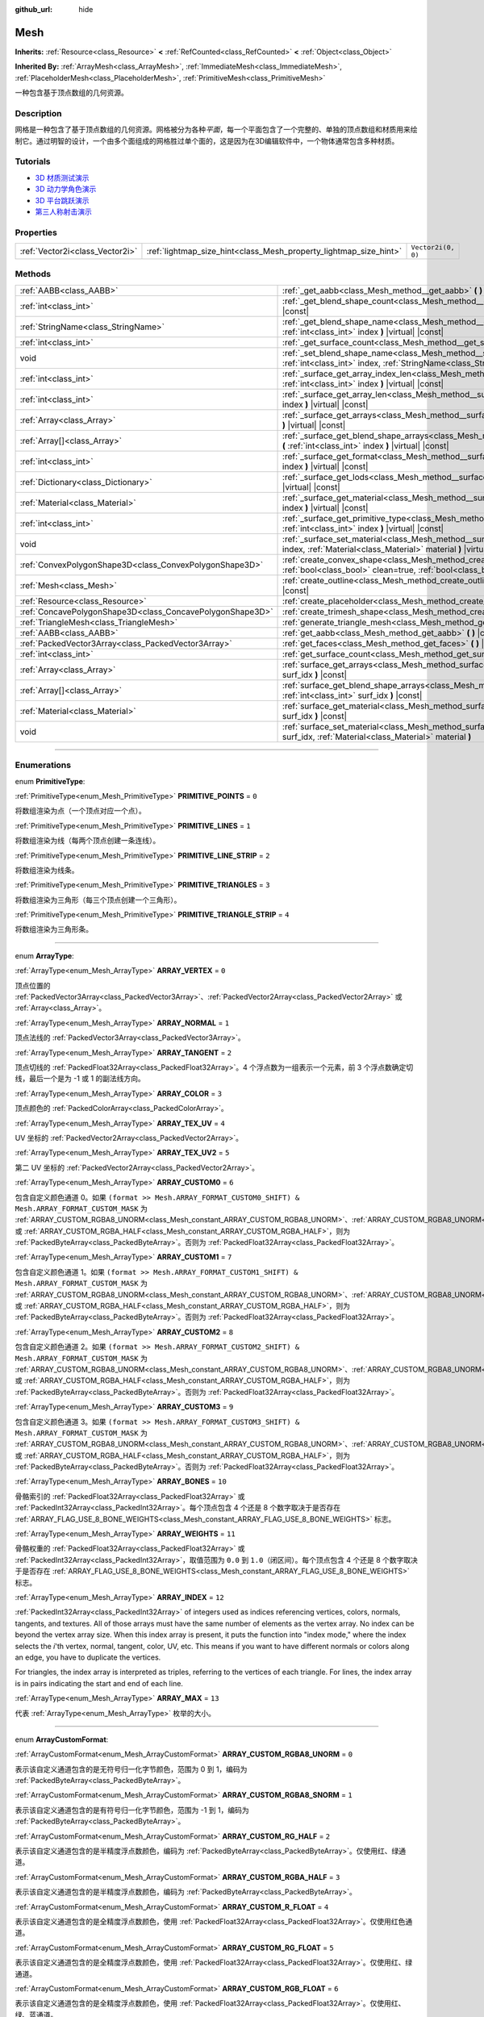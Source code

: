 :github_url: hide

.. DO NOT EDIT THIS FILE!!!
.. Generated automatically from Godot engine sources.
.. Generator: https://github.com/godotengine/godot/tree/master/doc/tools/make_rst.py.
.. XML source: https://github.com/godotengine/godot/tree/master/doc/classes/Mesh.xml.

.. _class_Mesh:

Mesh
====

**Inherits:** :ref:`Resource<class_Resource>` **<** :ref:`RefCounted<class_RefCounted>` **<** :ref:`Object<class_Object>`

**Inherited By:** :ref:`ArrayMesh<class_ArrayMesh>`, :ref:`ImmediateMesh<class_ImmediateMesh>`, :ref:`PlaceholderMesh<class_PlaceholderMesh>`, :ref:`PrimitiveMesh<class_PrimitiveMesh>`

一种包含基于顶点数组的几何资源。

.. rst-class:: classref-introduction-group

Description
-----------

网格是一种包含了基于顶点数组的几何资源。网格被分为各种\ *平面*\ ，每一个平面包含了一个完整的、单独的顶点数组和材质用来绘制它。通过明智的设计，一个由多个面组成的网格胜过单个面的，这是因为在3D编辑软件中，一个物体通常包含多种材质。

.. rst-class:: classref-introduction-group

Tutorials
---------

- `3D 材质测试演示 <https://godotengine.org/asset-library/asset/123>`__

- `3D 动力学角色演示 <https://godotengine.org/asset-library/asset/126>`__

- `3D 平台跳跃演示 <https://godotengine.org/asset-library/asset/125>`__

- `第三人称射击演示 <https://godotengine.org/asset-library/asset/678>`__

.. rst-class:: classref-reftable-group

Properties
----------

.. table::
   :widths: auto

   +---------------------------------+-------------------------------------------------------------------+--------------------+
   | :ref:`Vector2i<class_Vector2i>` | :ref:`lightmap_size_hint<class_Mesh_property_lightmap_size_hint>` | ``Vector2i(0, 0)`` |
   +---------------------------------+-------------------------------------------------------------------+--------------------+

.. rst-class:: classref-reftable-group

Methods
-------

.. table::
   :widths: auto

   +-----------------------------------------------------------+-------------------------------------------------------------------------------------------------------------------------------------------------------------------+
   | :ref:`AABB<class_AABB>`                                   | :ref:`_get_aabb<class_Mesh_method__get_aabb>` **(** **)** |virtual| |const|                                                                                       |
   +-----------------------------------------------------------+-------------------------------------------------------------------------------------------------------------------------------------------------------------------+
   | :ref:`int<class_int>`                                     | :ref:`_get_blend_shape_count<class_Mesh_method__get_blend_shape_count>` **(** **)** |virtual| |const|                                                             |
   +-----------------------------------------------------------+-------------------------------------------------------------------------------------------------------------------------------------------------------------------+
   | :ref:`StringName<class_StringName>`                       | :ref:`_get_blend_shape_name<class_Mesh_method__get_blend_shape_name>` **(** :ref:`int<class_int>` index **)** |virtual| |const|                                   |
   +-----------------------------------------------------------+-------------------------------------------------------------------------------------------------------------------------------------------------------------------+
   | :ref:`int<class_int>`                                     | :ref:`_get_surface_count<class_Mesh_method__get_surface_count>` **(** **)** |virtual| |const|                                                                     |
   +-----------------------------------------------------------+-------------------------------------------------------------------------------------------------------------------------------------------------------------------+
   | void                                                      | :ref:`_set_blend_shape_name<class_Mesh_method__set_blend_shape_name>` **(** :ref:`int<class_int>` index, :ref:`StringName<class_StringName>` name **)** |virtual| |
   +-----------------------------------------------------------+-------------------------------------------------------------------------------------------------------------------------------------------------------------------+
   | :ref:`int<class_int>`                                     | :ref:`_surface_get_array_index_len<class_Mesh_method__surface_get_array_index_len>` **(** :ref:`int<class_int>` index **)** |virtual| |const|                     |
   +-----------------------------------------------------------+-------------------------------------------------------------------------------------------------------------------------------------------------------------------+
   | :ref:`int<class_int>`                                     | :ref:`_surface_get_array_len<class_Mesh_method__surface_get_array_len>` **(** :ref:`int<class_int>` index **)** |virtual| |const|                                 |
   +-----------------------------------------------------------+-------------------------------------------------------------------------------------------------------------------------------------------------------------------+
   | :ref:`Array<class_Array>`                                 | :ref:`_surface_get_arrays<class_Mesh_method__surface_get_arrays>` **(** :ref:`int<class_int>` index **)** |virtual| |const|                                       |
   +-----------------------------------------------------------+-------------------------------------------------------------------------------------------------------------------------------------------------------------------+
   | :ref:`Array[]<class_Array>`                               | :ref:`_surface_get_blend_shape_arrays<class_Mesh_method__surface_get_blend_shape_arrays>` **(** :ref:`int<class_int>` index **)** |virtual| |const|               |
   +-----------------------------------------------------------+-------------------------------------------------------------------------------------------------------------------------------------------------------------------+
   | :ref:`int<class_int>`                                     | :ref:`_surface_get_format<class_Mesh_method__surface_get_format>` **(** :ref:`int<class_int>` index **)** |virtual| |const|                                       |
   +-----------------------------------------------------------+-------------------------------------------------------------------------------------------------------------------------------------------------------------------+
   | :ref:`Dictionary<class_Dictionary>`                       | :ref:`_surface_get_lods<class_Mesh_method__surface_get_lods>` **(** :ref:`int<class_int>` index **)** |virtual| |const|                                           |
   +-----------------------------------------------------------+-------------------------------------------------------------------------------------------------------------------------------------------------------------------+
   | :ref:`Material<class_Material>`                           | :ref:`_surface_get_material<class_Mesh_method__surface_get_material>` **(** :ref:`int<class_int>` index **)** |virtual| |const|                                   |
   +-----------------------------------------------------------+-------------------------------------------------------------------------------------------------------------------------------------------------------------------+
   | :ref:`int<class_int>`                                     | :ref:`_surface_get_primitive_type<class_Mesh_method__surface_get_primitive_type>` **(** :ref:`int<class_int>` index **)** |virtual| |const|                       |
   +-----------------------------------------------------------+-------------------------------------------------------------------------------------------------------------------------------------------------------------------+
   | void                                                      | :ref:`_surface_set_material<class_Mesh_method__surface_set_material>` **(** :ref:`int<class_int>` index, :ref:`Material<class_Material>` material **)** |virtual| |
   +-----------------------------------------------------------+-------------------------------------------------------------------------------------------------------------------------------------------------------------------+
   | :ref:`ConvexPolygonShape3D<class_ConvexPolygonShape3D>`   | :ref:`create_convex_shape<class_Mesh_method_create_convex_shape>` **(** :ref:`bool<class_bool>` clean=true, :ref:`bool<class_bool>` simplify=false **)** |const|  |
   +-----------------------------------------------------------+-------------------------------------------------------------------------------------------------------------------------------------------------------------------+
   | :ref:`Mesh<class_Mesh>`                                   | :ref:`create_outline<class_Mesh_method_create_outline>` **(** :ref:`float<class_float>` margin **)** |const|                                                      |
   +-----------------------------------------------------------+-------------------------------------------------------------------------------------------------------------------------------------------------------------------+
   | :ref:`Resource<class_Resource>`                           | :ref:`create_placeholder<class_Mesh_method_create_placeholder>` **(** **)** |const|                                                                               |
   +-----------------------------------------------------------+-------------------------------------------------------------------------------------------------------------------------------------------------------------------+
   | :ref:`ConcavePolygonShape3D<class_ConcavePolygonShape3D>` | :ref:`create_trimesh_shape<class_Mesh_method_create_trimesh_shape>` **(** **)** |const|                                                                           |
   +-----------------------------------------------------------+-------------------------------------------------------------------------------------------------------------------------------------------------------------------+
   | :ref:`TriangleMesh<class_TriangleMesh>`                   | :ref:`generate_triangle_mesh<class_Mesh_method_generate_triangle_mesh>` **(** **)** |const|                                                                       |
   +-----------------------------------------------------------+-------------------------------------------------------------------------------------------------------------------------------------------------------------------+
   | :ref:`AABB<class_AABB>`                                   | :ref:`get_aabb<class_Mesh_method_get_aabb>` **(** **)** |const|                                                                                                   |
   +-----------------------------------------------------------+-------------------------------------------------------------------------------------------------------------------------------------------------------------------+
   | :ref:`PackedVector3Array<class_PackedVector3Array>`       | :ref:`get_faces<class_Mesh_method_get_faces>` **(** **)** |const|                                                                                                 |
   +-----------------------------------------------------------+-------------------------------------------------------------------------------------------------------------------------------------------------------------------+
   | :ref:`int<class_int>`                                     | :ref:`get_surface_count<class_Mesh_method_get_surface_count>` **(** **)** |const|                                                                                 |
   +-----------------------------------------------------------+-------------------------------------------------------------------------------------------------------------------------------------------------------------------+
   | :ref:`Array<class_Array>`                                 | :ref:`surface_get_arrays<class_Mesh_method_surface_get_arrays>` **(** :ref:`int<class_int>` surf_idx **)** |const|                                                |
   +-----------------------------------------------------------+-------------------------------------------------------------------------------------------------------------------------------------------------------------------+
   | :ref:`Array[]<class_Array>`                               | :ref:`surface_get_blend_shape_arrays<class_Mesh_method_surface_get_blend_shape_arrays>` **(** :ref:`int<class_int>` surf_idx **)** |const|                        |
   +-----------------------------------------------------------+-------------------------------------------------------------------------------------------------------------------------------------------------------------------+
   | :ref:`Material<class_Material>`                           | :ref:`surface_get_material<class_Mesh_method_surface_get_material>` **(** :ref:`int<class_int>` surf_idx **)** |const|                                            |
   +-----------------------------------------------------------+-------------------------------------------------------------------------------------------------------------------------------------------------------------------+
   | void                                                      | :ref:`surface_set_material<class_Mesh_method_surface_set_material>` **(** :ref:`int<class_int>` surf_idx, :ref:`Material<class_Material>` material **)**          |
   +-----------------------------------------------------------+-------------------------------------------------------------------------------------------------------------------------------------------------------------------+

.. rst-class:: classref-section-separator

----

.. rst-class:: classref-descriptions-group

Enumerations
------------

.. _enum_Mesh_PrimitiveType:

.. rst-class:: classref-enumeration

enum **PrimitiveType**:

.. _class_Mesh_constant_PRIMITIVE_POINTS:

.. rst-class:: classref-enumeration-constant

:ref:`PrimitiveType<enum_Mesh_PrimitiveType>` **PRIMITIVE_POINTS** = ``0``

将数组渲染为点（一个顶点对应一个点）。

.. _class_Mesh_constant_PRIMITIVE_LINES:

.. rst-class:: classref-enumeration-constant

:ref:`PrimitiveType<enum_Mesh_PrimitiveType>` **PRIMITIVE_LINES** = ``1``

将数组渲染为线（每两个顶点创建一条连线）。

.. _class_Mesh_constant_PRIMITIVE_LINE_STRIP:

.. rst-class:: classref-enumeration-constant

:ref:`PrimitiveType<enum_Mesh_PrimitiveType>` **PRIMITIVE_LINE_STRIP** = ``2``

将数组渲染为线条。

.. _class_Mesh_constant_PRIMITIVE_TRIANGLES:

.. rst-class:: classref-enumeration-constant

:ref:`PrimitiveType<enum_Mesh_PrimitiveType>` **PRIMITIVE_TRIANGLES** = ``3``

将数组渲染为三角形（每三个顶点创建一个三角形）。

.. _class_Mesh_constant_PRIMITIVE_TRIANGLE_STRIP:

.. rst-class:: classref-enumeration-constant

:ref:`PrimitiveType<enum_Mesh_PrimitiveType>` **PRIMITIVE_TRIANGLE_STRIP** = ``4``

将数组渲染为三角形条。

.. rst-class:: classref-item-separator

----

.. _enum_Mesh_ArrayType:

.. rst-class:: classref-enumeration

enum **ArrayType**:

.. _class_Mesh_constant_ARRAY_VERTEX:

.. rst-class:: classref-enumeration-constant

:ref:`ArrayType<enum_Mesh_ArrayType>` **ARRAY_VERTEX** = ``0``

顶点位置的 :ref:`PackedVector3Array<class_PackedVector3Array>`\ 、\ :ref:`PackedVector2Array<class_PackedVector2Array>` 或 :ref:`Array<class_Array>`\ 。

.. _class_Mesh_constant_ARRAY_NORMAL:

.. rst-class:: classref-enumeration-constant

:ref:`ArrayType<enum_Mesh_ArrayType>` **ARRAY_NORMAL** = ``1``

顶点法线的 :ref:`PackedVector3Array<class_PackedVector3Array>`\ 。

.. _class_Mesh_constant_ARRAY_TANGENT:

.. rst-class:: classref-enumeration-constant

:ref:`ArrayType<enum_Mesh_ArrayType>` **ARRAY_TANGENT** = ``2``

顶点切线的 :ref:`PackedFloat32Array<class_PackedFloat32Array>`\ 。4 个浮点数为一组表示一个元素，前 3 个浮点数确定切线，最后一个是为 -1 或 1 的副法线方向。

.. _class_Mesh_constant_ARRAY_COLOR:

.. rst-class:: classref-enumeration-constant

:ref:`ArrayType<enum_Mesh_ArrayType>` **ARRAY_COLOR** = ``3``

顶点颜色的 :ref:`PackedColorArray<class_PackedColorArray>`\ 。

.. _class_Mesh_constant_ARRAY_TEX_UV:

.. rst-class:: classref-enumeration-constant

:ref:`ArrayType<enum_Mesh_ArrayType>` **ARRAY_TEX_UV** = ``4``

UV 坐标的 :ref:`PackedVector2Array<class_PackedVector2Array>`\ 。

.. _class_Mesh_constant_ARRAY_TEX_UV2:

.. rst-class:: classref-enumeration-constant

:ref:`ArrayType<enum_Mesh_ArrayType>` **ARRAY_TEX_UV2** = ``5``

第二 UV 坐标的 :ref:`PackedVector2Array<class_PackedVector2Array>`\ 。

.. _class_Mesh_constant_ARRAY_CUSTOM0:

.. rst-class:: classref-enumeration-constant

:ref:`ArrayType<enum_Mesh_ArrayType>` **ARRAY_CUSTOM0** = ``6``

包含自定义颜色通道 0。如果 ``(format >> Mesh.ARRAY_FORMAT_CUSTOM0_SHIFT) & Mesh.ARRAY_FORMAT_CUSTOM_MASK`` 为 :ref:`ARRAY_CUSTOM_RGBA8_UNORM<class_Mesh_constant_ARRAY_CUSTOM_RGBA8_UNORM>`\ 、\ :ref:`ARRAY_CUSTOM_RGBA8_UNORM<class_Mesh_constant_ARRAY_CUSTOM_RGBA8_UNORM>`\ 、\ :ref:`ARRAY_CUSTOM_RG_HALF<class_Mesh_constant_ARRAY_CUSTOM_RG_HALF>` 或 :ref:`ARRAY_CUSTOM_RGBA_HALF<class_Mesh_constant_ARRAY_CUSTOM_RGBA_HALF>`\ ，则为 :ref:`PackedByteArray<class_PackedByteArray>`\ 。否则为 :ref:`PackedFloat32Array<class_PackedFloat32Array>`\ 。

.. _class_Mesh_constant_ARRAY_CUSTOM1:

.. rst-class:: classref-enumeration-constant

:ref:`ArrayType<enum_Mesh_ArrayType>` **ARRAY_CUSTOM1** = ``7``

包含自定义颜色通道 1。如果 ``(format >> Mesh.ARRAY_FORMAT_CUSTOM1_SHIFT) & Mesh.ARRAY_FORMAT_CUSTOM_MASK`` 为 :ref:`ARRAY_CUSTOM_RGBA8_UNORM<class_Mesh_constant_ARRAY_CUSTOM_RGBA8_UNORM>`\ 、\ :ref:`ARRAY_CUSTOM_RGBA8_UNORM<class_Mesh_constant_ARRAY_CUSTOM_RGBA8_UNORM>`\ 、\ :ref:`ARRAY_CUSTOM_RG_HALF<class_Mesh_constant_ARRAY_CUSTOM_RG_HALF>` 或 :ref:`ARRAY_CUSTOM_RGBA_HALF<class_Mesh_constant_ARRAY_CUSTOM_RGBA_HALF>`\ ，则为 :ref:`PackedByteArray<class_PackedByteArray>`\ 。否则为 :ref:`PackedFloat32Array<class_PackedFloat32Array>`\ 。

.. _class_Mesh_constant_ARRAY_CUSTOM2:

.. rst-class:: classref-enumeration-constant

:ref:`ArrayType<enum_Mesh_ArrayType>` **ARRAY_CUSTOM2** = ``8``

包含自定义颜色通道 2。如果 ``(format >> Mesh.ARRAY_FORMAT_CUSTOM2_SHIFT) & Mesh.ARRAY_FORMAT_CUSTOM_MASK`` 为 :ref:`ARRAY_CUSTOM_RGBA8_UNORM<class_Mesh_constant_ARRAY_CUSTOM_RGBA8_UNORM>`\ 、\ :ref:`ARRAY_CUSTOM_RGBA8_UNORM<class_Mesh_constant_ARRAY_CUSTOM_RGBA8_UNORM>`\ 、\ :ref:`ARRAY_CUSTOM_RG_HALF<class_Mesh_constant_ARRAY_CUSTOM_RG_HALF>` 或 :ref:`ARRAY_CUSTOM_RGBA_HALF<class_Mesh_constant_ARRAY_CUSTOM_RGBA_HALF>`\ ，则为 :ref:`PackedByteArray<class_PackedByteArray>`\ 。否则为 :ref:`PackedFloat32Array<class_PackedFloat32Array>`\ 。

.. _class_Mesh_constant_ARRAY_CUSTOM3:

.. rst-class:: classref-enumeration-constant

:ref:`ArrayType<enum_Mesh_ArrayType>` **ARRAY_CUSTOM3** = ``9``

包含自定义颜色通道 3。如果 ``(format >> Mesh.ARRAY_FORMAT_CUSTOM3_SHIFT) & Mesh.ARRAY_FORMAT_CUSTOM_MASK`` 为 :ref:`ARRAY_CUSTOM_RGBA8_UNORM<class_Mesh_constant_ARRAY_CUSTOM_RGBA8_UNORM>`\ 、\ :ref:`ARRAY_CUSTOM_RGBA8_UNORM<class_Mesh_constant_ARRAY_CUSTOM_RGBA8_UNORM>`\ 、\ :ref:`ARRAY_CUSTOM_RG_HALF<class_Mesh_constant_ARRAY_CUSTOM_RG_HALF>` 或 :ref:`ARRAY_CUSTOM_RGBA_HALF<class_Mesh_constant_ARRAY_CUSTOM_RGBA_HALF>`\ ，则为 :ref:`PackedByteArray<class_PackedByteArray>`\ 。否则为 :ref:`PackedFloat32Array<class_PackedFloat32Array>`\ 。

.. _class_Mesh_constant_ARRAY_BONES:

.. rst-class:: classref-enumeration-constant

:ref:`ArrayType<enum_Mesh_ArrayType>` **ARRAY_BONES** = ``10``

骨骼索引的 :ref:`PackedFloat32Array<class_PackedFloat32Array>` 或 :ref:`PackedInt32Array<class_PackedInt32Array>`\ 。每个顶点包含 4 个还是 8 个数字取决于是否存在 :ref:`ARRAY_FLAG_USE_8_BONE_WEIGHTS<class_Mesh_constant_ARRAY_FLAG_USE_8_BONE_WEIGHTS>` 标志。

.. _class_Mesh_constant_ARRAY_WEIGHTS:

.. rst-class:: classref-enumeration-constant

:ref:`ArrayType<enum_Mesh_ArrayType>` **ARRAY_WEIGHTS** = ``11``

骨骼权重的 :ref:`PackedFloat32Array<class_PackedFloat32Array>` 或 :ref:`PackedInt32Array<class_PackedInt32Array>`\ ，取值范围为 ``0.0`` 到 ``1.0``\ （闭区间）。每个顶点包含 4 个还是 8 个数字取决于是否存在 :ref:`ARRAY_FLAG_USE_8_BONE_WEIGHTS<class_Mesh_constant_ARRAY_FLAG_USE_8_BONE_WEIGHTS>` 标志。

.. _class_Mesh_constant_ARRAY_INDEX:

.. rst-class:: classref-enumeration-constant

:ref:`ArrayType<enum_Mesh_ArrayType>` **ARRAY_INDEX** = ``12``

:ref:`PackedInt32Array<class_PackedInt32Array>` of integers used as indices referencing vertices, colors, normals, tangents, and textures. All of those arrays must have the same number of elements as the vertex array. No index can be beyond the vertex array size. When this index array is present, it puts the function into "index mode," where the index selects the *i*'th vertex, normal, tangent, color, UV, etc. This means if you want to have different normals or colors along an edge, you have to duplicate the vertices.

For triangles, the index array is interpreted as triples, referring to the vertices of each triangle. For lines, the index array is in pairs indicating the start and end of each line.

.. _class_Mesh_constant_ARRAY_MAX:

.. rst-class:: classref-enumeration-constant

:ref:`ArrayType<enum_Mesh_ArrayType>` **ARRAY_MAX** = ``13``

代表 :ref:`ArrayType<enum_Mesh_ArrayType>` 枚举的大小。

.. rst-class:: classref-item-separator

----

.. _enum_Mesh_ArrayCustomFormat:

.. rst-class:: classref-enumeration

enum **ArrayCustomFormat**:

.. _class_Mesh_constant_ARRAY_CUSTOM_RGBA8_UNORM:

.. rst-class:: classref-enumeration-constant

:ref:`ArrayCustomFormat<enum_Mesh_ArrayCustomFormat>` **ARRAY_CUSTOM_RGBA8_UNORM** = ``0``

表示该自定义通道包含的是无符号归一化字节颜色，范围为 0 到 1，编码为 :ref:`PackedByteArray<class_PackedByteArray>`\ 。

.. _class_Mesh_constant_ARRAY_CUSTOM_RGBA8_SNORM:

.. rst-class:: classref-enumeration-constant

:ref:`ArrayCustomFormat<enum_Mesh_ArrayCustomFormat>` **ARRAY_CUSTOM_RGBA8_SNORM** = ``1``

表示该自定义通道包含的是有符号归一化字节颜色，范围为 -1 到 1，编码为 :ref:`PackedByteArray<class_PackedByteArray>`\ 。

.. _class_Mesh_constant_ARRAY_CUSTOM_RG_HALF:

.. rst-class:: classref-enumeration-constant

:ref:`ArrayCustomFormat<enum_Mesh_ArrayCustomFormat>` **ARRAY_CUSTOM_RG_HALF** = ``2``

表示该自定义通道包含的是半精度浮点数颜色，编码为 :ref:`PackedByteArray<class_PackedByteArray>`\ 。仅使用红、绿通道。

.. _class_Mesh_constant_ARRAY_CUSTOM_RGBA_HALF:

.. rst-class:: classref-enumeration-constant

:ref:`ArrayCustomFormat<enum_Mesh_ArrayCustomFormat>` **ARRAY_CUSTOM_RGBA_HALF** = ``3``

表示该自定义通道包含的是半精度浮点数颜色，编码为 :ref:`PackedByteArray<class_PackedByteArray>`\ 。

.. _class_Mesh_constant_ARRAY_CUSTOM_R_FLOAT:

.. rst-class:: classref-enumeration-constant

:ref:`ArrayCustomFormat<enum_Mesh_ArrayCustomFormat>` **ARRAY_CUSTOM_R_FLOAT** = ``4``

表示该自定义通道包含的是全精度浮点数颜色，使用 :ref:`PackedFloat32Array<class_PackedFloat32Array>`\ 。仅使用红色通道。

.. _class_Mesh_constant_ARRAY_CUSTOM_RG_FLOAT:

.. rst-class:: classref-enumeration-constant

:ref:`ArrayCustomFormat<enum_Mesh_ArrayCustomFormat>` **ARRAY_CUSTOM_RG_FLOAT** = ``5``

表示该自定义通道包含的是全精度浮点数颜色，使用 :ref:`PackedFloat32Array<class_PackedFloat32Array>`\ 。仅使用红、绿通道。

.. _class_Mesh_constant_ARRAY_CUSTOM_RGB_FLOAT:

.. rst-class:: classref-enumeration-constant

:ref:`ArrayCustomFormat<enum_Mesh_ArrayCustomFormat>` **ARRAY_CUSTOM_RGB_FLOAT** = ``6``

表示该自定义通道包含的是全精度浮点数颜色，使用 :ref:`PackedFloat32Array<class_PackedFloat32Array>`\ 。仅使用红、绿、蓝通道。

.. _class_Mesh_constant_ARRAY_CUSTOM_RGBA_FLOAT:

.. rst-class:: classref-enumeration-constant

:ref:`ArrayCustomFormat<enum_Mesh_ArrayCustomFormat>` **ARRAY_CUSTOM_RGBA_FLOAT** = ``7``

表示该自定义通道包含的是全精度浮点数颜色，使用 :ref:`PackedFloat32Array<class_PackedFloat32Array>`\ 。

.. _class_Mesh_constant_ARRAY_CUSTOM_MAX:

.. rst-class:: classref-enumeration-constant

:ref:`ArrayCustomFormat<enum_Mesh_ArrayCustomFormat>` **ARRAY_CUSTOM_MAX** = ``8``

代表 :ref:`ArrayCustomFormat<enum_Mesh_ArrayCustomFormat>` 枚举的大小。

.. rst-class:: classref-item-separator

----

.. _enum_Mesh_ArrayFormat:

.. rst-class:: classref-enumeration

flags **ArrayFormat**:

.. _class_Mesh_constant_ARRAY_FORMAT_VERTEX:

.. rst-class:: classref-enumeration-constant

:ref:`ArrayFormat<enum_Mesh_ArrayFormat>` **ARRAY_FORMAT_VERTEX** = ``1``

网格数组包含顶点。所有网格都需要有顶点数组，所以这应该始终存在。

.. _class_Mesh_constant_ARRAY_FORMAT_NORMAL:

.. rst-class:: classref-enumeration-constant

:ref:`ArrayFormat<enum_Mesh_ArrayFormat>` **ARRAY_FORMAT_NORMAL** = ``2``

网格数组包含法线。

.. _class_Mesh_constant_ARRAY_FORMAT_TANGENT:

.. rst-class:: classref-enumeration-constant

:ref:`ArrayFormat<enum_Mesh_ArrayFormat>` **ARRAY_FORMAT_TANGENT** = ``4``

网格数组包含切线。

.. _class_Mesh_constant_ARRAY_FORMAT_COLOR:

.. rst-class:: classref-enumeration-constant

:ref:`ArrayFormat<enum_Mesh_ArrayFormat>` **ARRAY_FORMAT_COLOR** = ``8``

网格数组包含颜色。

.. _class_Mesh_constant_ARRAY_FORMAT_TEX_UV:

.. rst-class:: classref-enumeration-constant

:ref:`ArrayFormat<enum_Mesh_ArrayFormat>` **ARRAY_FORMAT_TEX_UV** = ``16``

网格数组包含 UV。

.. _class_Mesh_constant_ARRAY_FORMAT_TEX_UV2:

.. rst-class:: classref-enumeration-constant

:ref:`ArrayFormat<enum_Mesh_ArrayFormat>` **ARRAY_FORMAT_TEX_UV2** = ``32``

网格数组包含第二套 UV。

.. _class_Mesh_constant_ARRAY_FORMAT_CUSTOM0:

.. rst-class:: classref-enumeration-constant

:ref:`ArrayFormat<enum_Mesh_ArrayFormat>` **ARRAY_FORMAT_CUSTOM0** = ``64``

网格数组包含自定义通道索引 0。

.. _class_Mesh_constant_ARRAY_FORMAT_CUSTOM1:

.. rst-class:: classref-enumeration-constant

:ref:`ArrayFormat<enum_Mesh_ArrayFormat>` **ARRAY_FORMAT_CUSTOM1** = ``128``

网格数组包含自定义通道索引 1。

.. _class_Mesh_constant_ARRAY_FORMAT_CUSTOM2:

.. rst-class:: classref-enumeration-constant

:ref:`ArrayFormat<enum_Mesh_ArrayFormat>` **ARRAY_FORMAT_CUSTOM2** = ``256``

网格数组包含自定义通道索引 2。

.. _class_Mesh_constant_ARRAY_FORMAT_CUSTOM3:

.. rst-class:: classref-enumeration-constant

:ref:`ArrayFormat<enum_Mesh_ArrayFormat>` **ARRAY_FORMAT_CUSTOM3** = ``512``

网格数组包含自定义通道索引 3。

.. _class_Mesh_constant_ARRAY_FORMAT_BONES:

.. rst-class:: classref-enumeration-constant

:ref:`ArrayFormat<enum_Mesh_ArrayFormat>` **ARRAY_FORMAT_BONES** = ``1024``

网格数组包含骨骼。

.. _class_Mesh_constant_ARRAY_FORMAT_WEIGHTS:

.. rst-class:: classref-enumeration-constant

:ref:`ArrayFormat<enum_Mesh_ArrayFormat>` **ARRAY_FORMAT_WEIGHTS** = ``2048``

网格数组包含骨骼权重。

.. _class_Mesh_constant_ARRAY_FORMAT_INDEX:

.. rst-class:: classref-enumeration-constant

:ref:`ArrayFormat<enum_Mesh_ArrayFormat>` **ARRAY_FORMAT_INDEX** = ``4096``

网格数组使用索引。

.. _class_Mesh_constant_ARRAY_FORMAT_BLEND_SHAPE_MASK:

.. rst-class:: classref-enumeration-constant

:ref:`ArrayFormat<enum_Mesh_ArrayFormat>` **ARRAY_FORMAT_BLEND_SHAPE_MASK** = ``7``

混合形状中允许使用的网格通道的掩码。

.. _class_Mesh_constant_ARRAY_FORMAT_CUSTOM_BASE:

.. rst-class:: classref-enumeration-constant

:ref:`ArrayFormat<enum_Mesh_ArrayFormat>` **ARRAY_FORMAT_CUSTOM_BASE** = ``13``

第一个自定义通道的移位量。

.. _class_Mesh_constant_ARRAY_FORMAT_CUSTOM_BITS:

.. rst-class:: classref-enumeration-constant

:ref:`ArrayFormat<enum_Mesh_ArrayFormat>` **ARRAY_FORMAT_CUSTOM_BITS** = ``3``

每个自定义通道的格式位数。请参阅 :ref:`ArrayCustomFormat<enum_Mesh_ArrayCustomFormat>`\ 。

.. _class_Mesh_constant_ARRAY_FORMAT_CUSTOM0_SHIFT:

.. rst-class:: classref-enumeration-constant

:ref:`ArrayFormat<enum_Mesh_ArrayFormat>` **ARRAY_FORMAT_CUSTOM0_SHIFT** = ``13``

自定义通道索引 0 需要对 :ref:`ArrayCustomFormat<enum_Mesh_ArrayCustomFormat>` 进行的按位移动量。

.. _class_Mesh_constant_ARRAY_FORMAT_CUSTOM1_SHIFT:

.. rst-class:: classref-enumeration-constant

:ref:`ArrayFormat<enum_Mesh_ArrayFormat>` **ARRAY_FORMAT_CUSTOM1_SHIFT** = ``16``

自定义通道索引 1 需要对 :ref:`ArrayCustomFormat<enum_Mesh_ArrayCustomFormat>` 进行的按位移动量。

.. _class_Mesh_constant_ARRAY_FORMAT_CUSTOM2_SHIFT:

.. rst-class:: classref-enumeration-constant

:ref:`ArrayFormat<enum_Mesh_ArrayFormat>` **ARRAY_FORMAT_CUSTOM2_SHIFT** = ``19``

自定义通道索引 2 需要对 :ref:`ArrayCustomFormat<enum_Mesh_ArrayCustomFormat>` 进行的按位移动量。

.. _class_Mesh_constant_ARRAY_FORMAT_CUSTOM3_SHIFT:

.. rst-class:: classref-enumeration-constant

:ref:`ArrayFormat<enum_Mesh_ArrayFormat>` **ARRAY_FORMAT_CUSTOM3_SHIFT** = ``22``

自定义通道索引 3 需要对 :ref:`ArrayCustomFormat<enum_Mesh_ArrayCustomFormat>` 进行的按位移动量。

.. _class_Mesh_constant_ARRAY_FORMAT_CUSTOM_MASK:

.. rst-class:: classref-enumeration-constant

:ref:`ArrayFormat<enum_Mesh_ArrayFormat>` **ARRAY_FORMAT_CUSTOM_MASK** = ``7``

每个自定义通道的自定义格式位掩码。必须按 SHIFT 常量之一进行移位。请参阅 :ref:`ArrayCustomFormat<enum_Mesh_ArrayCustomFormat>`\ 。

.. _class_Mesh_constant_ARRAY_COMPRESS_FLAGS_BASE:

.. rst-class:: classref-enumeration-constant

:ref:`ArrayFormat<enum_Mesh_ArrayFormat>` **ARRAY_COMPRESS_FLAGS_BASE** = ``25``

第一个压缩标志的移位。压缩标志应该被传递给 :ref:`ArrayMesh.add_surface_from_arrays<class_ArrayMesh_method_add_surface_from_arrays>` 和 :ref:`SurfaceTool.commit<class_SurfaceTool_method_commit>`\ 。

.. _class_Mesh_constant_ARRAY_FLAG_USE_2D_VERTICES:

.. rst-class:: classref-enumeration-constant

:ref:`ArrayFormat<enum_Mesh_ArrayFormat>` **ARRAY_FLAG_USE_2D_VERTICES** = ``33554432``

用于标记包含 2D 顶点的数组的标志。

.. _class_Mesh_constant_ARRAY_FLAG_USE_DYNAMIC_UPDATE:

.. rst-class:: classref-enumeration-constant

:ref:`ArrayFormat<enum_Mesh_ArrayFormat>` **ARRAY_FLAG_USE_DYNAMIC_UPDATE** = ``67108864``

网格数据将在 GLES 上使用 ``GL_DYNAMIC_DRAW`` 的标记索引。在 Vulkan 上未被使用。

.. _class_Mesh_constant_ARRAY_FLAG_USE_8_BONE_WEIGHTS:

.. rst-class:: classref-enumeration-constant

:ref:`ArrayFormat<enum_Mesh_ArrayFormat>` **ARRAY_FLAG_USE_8_BONE_WEIGHTS** = ``134217728``

用于标记网格每个顶点最多包含 8 个骨骼影响的标志。该标志表示 :ref:`ARRAY_BONES<class_Mesh_constant_ARRAY_BONES>` 和 :ref:`ARRAY_WEIGHTS<class_Mesh_constant_ARRAY_WEIGHTS>` 元素将具有双倍长度。

.. _class_Mesh_constant_ARRAY_FLAG_USES_EMPTY_VERTEX_ARRAY:

.. rst-class:: classref-enumeration-constant

:ref:`ArrayFormat<enum_Mesh_ArrayFormat>` **ARRAY_FLAG_USES_EMPTY_VERTEX_ARRAY** = ``268435456``

用于标记网格有意不包含顶点数组的标志。

.. rst-class:: classref-item-separator

----

.. _enum_Mesh_BlendShapeMode:

.. rst-class:: classref-enumeration

enum **BlendShapeMode**:

.. _class_Mesh_constant_BLEND_SHAPE_MODE_NORMALIZED:

.. rst-class:: classref-enumeration-constant

:ref:`BlendShapeMode<enum_Mesh_BlendShapeMode>` **BLEND_SHAPE_MODE_NORMALIZED** = ``0``

混合形状是被归一化了的。

.. _class_Mesh_constant_BLEND_SHAPE_MODE_RELATIVE:

.. rst-class:: classref-enumeration-constant

:ref:`BlendShapeMode<enum_Mesh_BlendShapeMode>` **BLEND_SHAPE_MODE_RELATIVE** = ``1``

混合形状是相对于基础的权重。

.. rst-class:: classref-section-separator

----

.. rst-class:: classref-descriptions-group

Property Descriptions
---------------------

.. _class_Mesh_property_lightmap_size_hint:

.. rst-class:: classref-property

:ref:`Vector2i<class_Vector2i>` **lightmap_size_hint** = ``Vector2i(0, 0)``

.. rst-class:: classref-property-setget

- void **set_lightmap_size_hint** **(** :ref:`Vector2i<class_Vector2i>` value **)**
- :ref:`Vector2i<class_Vector2i>` **get_lightmap_size_hint** **(** **)**

设置用于光照贴图分辨率的提示。

.. rst-class:: classref-section-separator

----

.. rst-class:: classref-descriptions-group

Method Descriptions
-------------------

.. _class_Mesh_method__get_aabb:

.. rst-class:: classref-method

:ref:`AABB<class_AABB>` **_get_aabb** **(** **)** |virtual| |const|

虚方法，能够为扩展自 **Mesh** 的自定义类覆盖 :ref:`AABB<class_AABB>`\ 。

.. rst-class:: classref-item-separator

----

.. _class_Mesh_method__get_blend_shape_count:

.. rst-class:: classref-method

:ref:`int<class_int>` **_get_blend_shape_count** **(** **)** |virtual| |const|

虚方法，能够为扩展自 **Mesh** 的自定义类覆盖混合形状的数量。

.. rst-class:: classref-item-separator

----

.. _class_Mesh_method__get_blend_shape_name:

.. rst-class:: classref-method

:ref:`StringName<class_StringName>` **_get_blend_shape_name** **(** :ref:`int<class_int>` index **)** |virtual| |const|

虚方法，能够为扩展自 **Mesh** 的自定义类覆盖混合形状名称的获取过程。

.. rst-class:: classref-item-separator

----

.. _class_Mesh_method__get_surface_count:

.. rst-class:: classref-method

:ref:`int<class_int>` **_get_surface_count** **(** **)** |virtual| |const|

虚方法，能够为扩展自 **Mesh** 的自定义类覆盖表面的数量。

.. rst-class:: classref-item-separator

----

.. _class_Mesh_method__set_blend_shape_name:

.. rst-class:: classref-method

void **_set_blend_shape_name** **(** :ref:`int<class_int>` index, :ref:`StringName<class_StringName>` name **)** |virtual|

虚方法，能够为扩展自 **Mesh** 的自定义类覆盖混合形状的名称。

.. rst-class:: classref-item-separator

----

.. _class_Mesh_method__surface_get_array_index_len:

.. rst-class:: classref-method

:ref:`int<class_int>` **_surface_get_array_index_len** **(** :ref:`int<class_int>` index **)** |virtual| |const|

虚方法，能够为扩展自 **Mesh** 的自定义类覆盖表面数组索引的长度。

.. rst-class:: classref-item-separator

----

.. _class_Mesh_method__surface_get_array_len:

.. rst-class:: classref-method

:ref:`int<class_int>` **_surface_get_array_len** **(** :ref:`int<class_int>` index **)** |virtual| |const|

虚方法，能够为扩展自 **Mesh** 的自定义类覆盖表面数组的长度。

.. rst-class:: classref-item-separator

----

.. _class_Mesh_method__surface_get_arrays:

.. rst-class:: classref-method

:ref:`Array<class_Array>` **_surface_get_arrays** **(** :ref:`int<class_int>` index **)** |virtual| |const|

虚方法，能够为扩展自 **Mesh** 的自定义类覆盖表面数组。

.. rst-class:: classref-item-separator

----

.. _class_Mesh_method__surface_get_blend_shape_arrays:

.. rst-class:: classref-method

:ref:`Array[]<class_Array>` **_surface_get_blend_shape_arrays** **(** :ref:`int<class_int>` index **)** |virtual| |const|

虚方法，能够为扩展自 **Mesh** 的自定义类覆盖混合形状数组。

.. rst-class:: classref-item-separator

----

.. _class_Mesh_method__surface_get_format:

.. rst-class:: classref-method

:ref:`int<class_int>` **_surface_get_format** **(** :ref:`int<class_int>` index **)** |virtual| |const|

虚方法，能够为扩展自 **Mesh** 的自定义类覆盖表面格式。

.. rst-class:: classref-item-separator

----

.. _class_Mesh_method__surface_get_lods:

.. rst-class:: classref-method

:ref:`Dictionary<class_Dictionary>` **_surface_get_lods** **(** :ref:`int<class_int>` index **)** |virtual| |const|

虚方法，能够为扩展自 **Mesh** 的自定义类覆盖表面 LOD。

.. rst-class:: classref-item-separator

----

.. _class_Mesh_method__surface_get_material:

.. rst-class:: classref-method

:ref:`Material<class_Material>` **_surface_get_material** **(** :ref:`int<class_int>` index **)** |virtual| |const|

虚方法，能够为扩展自 **Mesh** 的自定义类覆盖表面材质。

.. rst-class:: classref-item-separator

----

.. _class_Mesh_method__surface_get_primitive_type:

.. rst-class:: classref-method

:ref:`int<class_int>` **_surface_get_primitive_type** **(** :ref:`int<class_int>` index **)** |virtual| |const|

虚方法，能够为扩展自 **Mesh** 的自定义类覆盖表面图元类型。

.. rst-class:: classref-item-separator

----

.. _class_Mesh_method__surface_set_material:

.. rst-class:: classref-method

void **_surface_set_material** **(** :ref:`int<class_int>` index, :ref:`Material<class_Material>` material **)** |virtual|

虚方法，能够为扩展自 **Mesh** 的自定义类覆盖索引为 ``index`` 的材质 ``material`` 的设置。

.. rst-class:: classref-item-separator

----

.. _class_Mesh_method_create_convex_shape:

.. rst-class:: classref-method

:ref:`ConvexPolygonShape3D<class_ConvexPolygonShape3D>` **create_convex_shape** **(** :ref:`bool<class_bool>` clean=true, :ref:`bool<class_bool>` simplify=false **)** |const|

从网格计算 :ref:`ConvexPolygonShape3D<class_ConvexPolygonShape3D>`\ 。

如果 ``clean`` 为 ``true``\ （默认值），则自动移除重复顶点和内部顶点。如果不需要如此的化话，可以将其设置为 ``false`` 以加快处理速度。

如果 ``simplify`` 为 ``true``\ ，则可以进一步简化几何体以减少顶点数。默认情况下是禁用的。

.. rst-class:: classref-item-separator

----

.. _class_Mesh_method_create_outline:

.. rst-class:: classref-method

:ref:`Mesh<class_Mesh>` **create_outline** **(** :ref:`float<class_float>` margin **)** |const|

以一定的偏移量（边距)，计算出该网格的外轮廓。

\ **注意：**\ 这个方法实际上反序返回顶点（例如输入顺时针，返回逆时针）。

.. rst-class:: classref-item-separator

----

.. _class_Mesh_method_create_placeholder:

.. rst-class:: classref-method

:ref:`Resource<class_Resource>` **create_placeholder** **(** **)** |const|

创建该资源的占位符版本（\ :ref:`PlaceholderMesh<class_PlaceholderMesh>`\ ）。

.. rst-class:: classref-item-separator

----

.. _class_Mesh_method_create_trimesh_shape:

.. rst-class:: classref-method

:ref:`ConcavePolygonShape3D<class_ConcavePolygonShape3D>` **create_trimesh_shape** **(** **)** |const|

从该网格计算出 :ref:`ConcavePolygonShape3D<class_ConcavePolygonShape3D>`\ 。

.. rst-class:: classref-item-separator

----

.. _class_Mesh_method_generate_triangle_mesh:

.. rst-class:: classref-method

:ref:`TriangleMesh<class_TriangleMesh>` **generate_triangle_mesh** **(** **)** |const|

从网格生成 :ref:`TriangleMesh<class_TriangleMesh>`\ 。仅考虑使用以下图元类型的表面：\ :ref:`PRIMITIVE_TRIANGLES<class_Mesh_constant_PRIMITIVE_TRIANGLES>`\ 、\ :ref:`PRIMITIVE_TRIANGLE_STRIP<class_Mesh_constant_PRIMITIVE_TRIANGLE_STRIP>`\ 。

.. rst-class:: classref-item-separator

----

.. _class_Mesh_method_get_aabb:

.. rst-class:: classref-method

:ref:`AABB<class_AABB>` **get_aabb** **(** **)** |const|

返回局部空间中包围这个网格的最小 :ref:`AABB<class_AABB>`\ 。不受 ``custom_aabb`` 的影响。

\ **注意：**\ 只针对 :ref:`ArrayMesh<class_ArrayMesh>` 和 :ref:`PrimitiveMesh<class_PrimitiveMesh>` 进行了实现。

.. rst-class:: classref-item-separator

----

.. _class_Mesh_method_get_faces:

.. rst-class:: classref-method

:ref:`PackedVector3Array<class_PackedVector3Array>` **get_faces** **(** **)** |const|

返回网格中所有构成面的顶点。每三个顶点代表一个三角形。

.. rst-class:: classref-item-separator

----

.. _class_Mesh_method_get_surface_count:

.. rst-class:: classref-method

:ref:`int<class_int>` **get_surface_count** **(** **)** |const|

返回该 **Mesh** 中存放的表面的个数。

.. rst-class:: classref-item-separator

----

.. _class_Mesh_method_surface_get_arrays:

.. rst-class:: classref-method

:ref:`Array<class_Array>` **surface_get_arrays** **(** :ref:`int<class_int>` surf_idx **)** |const|

返回构成请求表面的顶点、法线、UV 等数组。（见 :ref:`ArrayMesh.add_surface_from_arrays<class_ArrayMesh_method_add_surface_from_arrays>`\ ）。

.. rst-class:: classref-item-separator

----

.. _class_Mesh_method_surface_get_blend_shape_arrays:

.. rst-class:: classref-method

:ref:`Array[]<class_Array>` **surface_get_blend_shape_arrays** **(** :ref:`int<class_int>` surf_idx **)** |const|

返回请求表面的混合形状数组。

.. rst-class:: classref-item-separator

----

.. _class_Mesh_method_surface_get_material:

.. rst-class:: classref-method

:ref:`Material<class_Material>` **surface_get_material** **(** :ref:`int<class_int>` surf_idx **)** |const|

返回给定面的 :ref:`Material<class_Material>` 材质。面将由该材质来渲染。

.. rst-class:: classref-item-separator

----

.. _class_Mesh_method_surface_set_material:

.. rst-class:: classref-method

void **surface_set_material** **(** :ref:`int<class_int>` surf_idx, :ref:`Material<class_Material>` material **)**

设置给定面的 :ref:`Material<class_Material>` 材质。该面将会使用此材质渲染。

.. |virtual| replace:: :abbr:`virtual (This method should typically be overridden by the user to have any effect.)`
.. |const| replace:: :abbr:`const (This method has no side effects. It doesn't modify any of the instance's member variables.)`
.. |vararg| replace:: :abbr:`vararg (This method accepts any number of arguments after the ones described here.)`
.. |constructor| replace:: :abbr:`constructor (This method is used to construct a type.)`
.. |static| replace:: :abbr:`static (This method doesn't need an instance to be called, so it can be called directly using the class name.)`
.. |operator| replace:: :abbr:`operator (This method describes a valid operator to use with this type as left-hand operand.)`
.. |bitfield| replace:: :abbr:`BitField (This value is an integer composed as a bitmask of the following flags.)`
